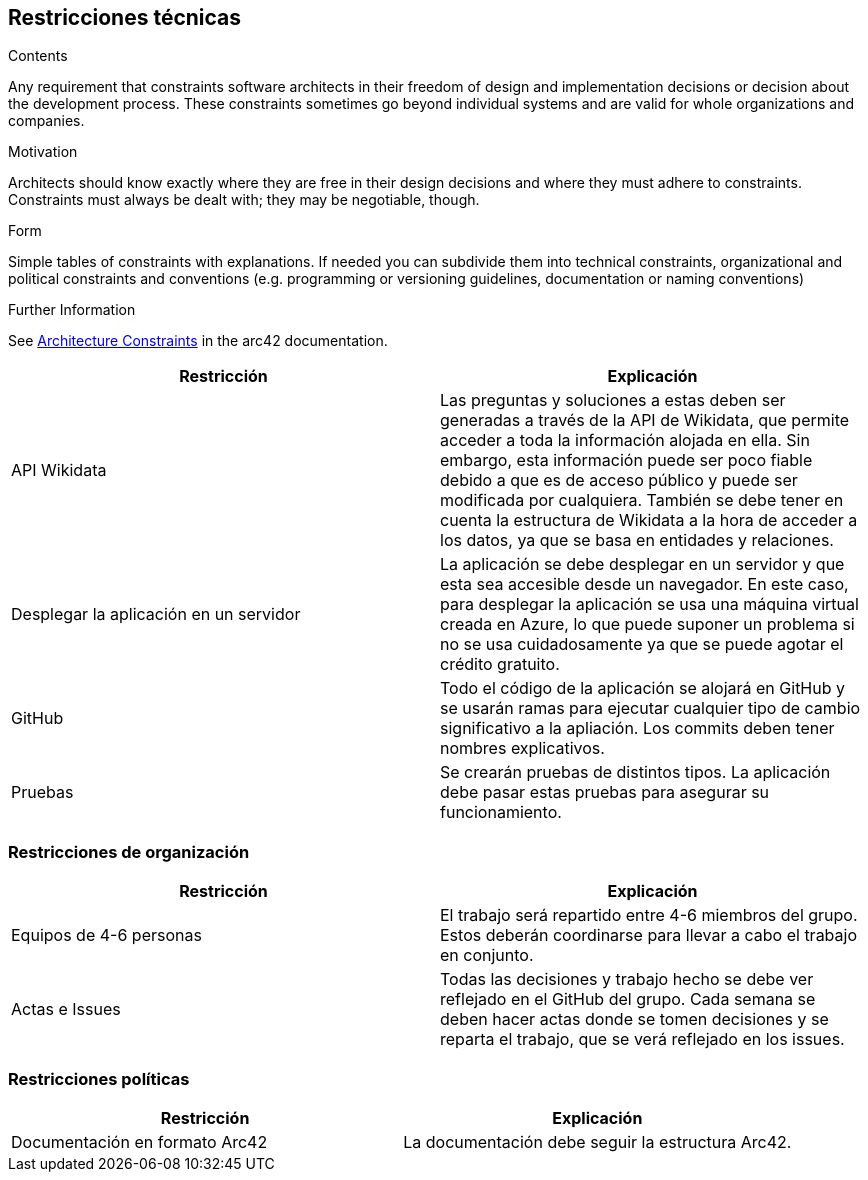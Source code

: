 ifndef::imagesdir[:imagesdir: ../images]

[[section-architecture-constraints]]
== Restricciones técnicas

[role="arc42help"]

****
.Contents
Any requirement that constraints software architects in their freedom of design and implementation decisions or decision about the development process. These constraints sometimes go beyond individual systems and are valid for whole organizations and companies.

.Motivation
Architects should know exactly where they are free in their design decisions and where they must adhere to constraints.
Constraints must always be dealt with; they may be negotiable, though.

.Form
Simple tables of constraints with explanations.
If needed you can subdivide them into
technical constraints, organizational and political constraints and
conventions (e.g. programming or versioning guidelines, documentation or naming conventions)


.Further Information

See https://docs.arc42.org/section-2/[Architecture Constraints] in the arc42 documentation.

****

[options="header", cols="1,1"]
|===
| Restricción | Explicación

| API Wikidata | Las preguntas y soluciones a estas deben ser generadas a través de la API de Wikidata, que permite acceder a toda la información alojada en ella. Sin embargo, esta información puede ser poco fiable debido a que es de acceso público y puede ser modificada por cualquiera. También se debe tener en cuenta la estructura de Wikidata a la hora de acceder a los datos, ya que se basa en entidades y relaciones.

| Desplegar la aplicación en un servidor | La aplicación se debe desplegar en un servidor y que esta sea accesible desde un navegador. En este caso, para desplegar la aplicación se usa una máquina virtual creada en Azure, lo que puede suponer un problema si no se usa cuidadosamente ya que se puede agotar el crédito gratuito.

| GitHub | Todo el código de la aplicación se alojará en GitHub y se usarán ramas para ejecutar cualquier tipo de cambio significativo a la apliación. Los commits deben tener nombres explicativos.

| Pruebas | Se crearán pruebas de distintos tipos. La aplicación debe pasar estas pruebas para asegurar su funcionamiento.

|===

=== Restricciones de organización

[options="header", cols="1,1"]
|===
| Restricción | Explicación

| Equipos de 4-6 personas | El trabajo será repartido entre 4-6 miembros del grupo. Estos deberán coordinarse para llevar a cabo el trabajo en conjunto.

| Actas e Issues | Todas las decisiones y trabajo hecho se debe ver reflejado en el GitHub del grupo. Cada semana se deben hacer actas donde se tomen decisiones y se reparta el trabajo, que se verá reflejado en los issues.

|===

=== Restricciones políticas

[options="header", cols="1,1"]
|===
| Restricción | Explicación

| Documentación en formato Arc42 | La documentación debe seguir la estructura Arc42.

|===
